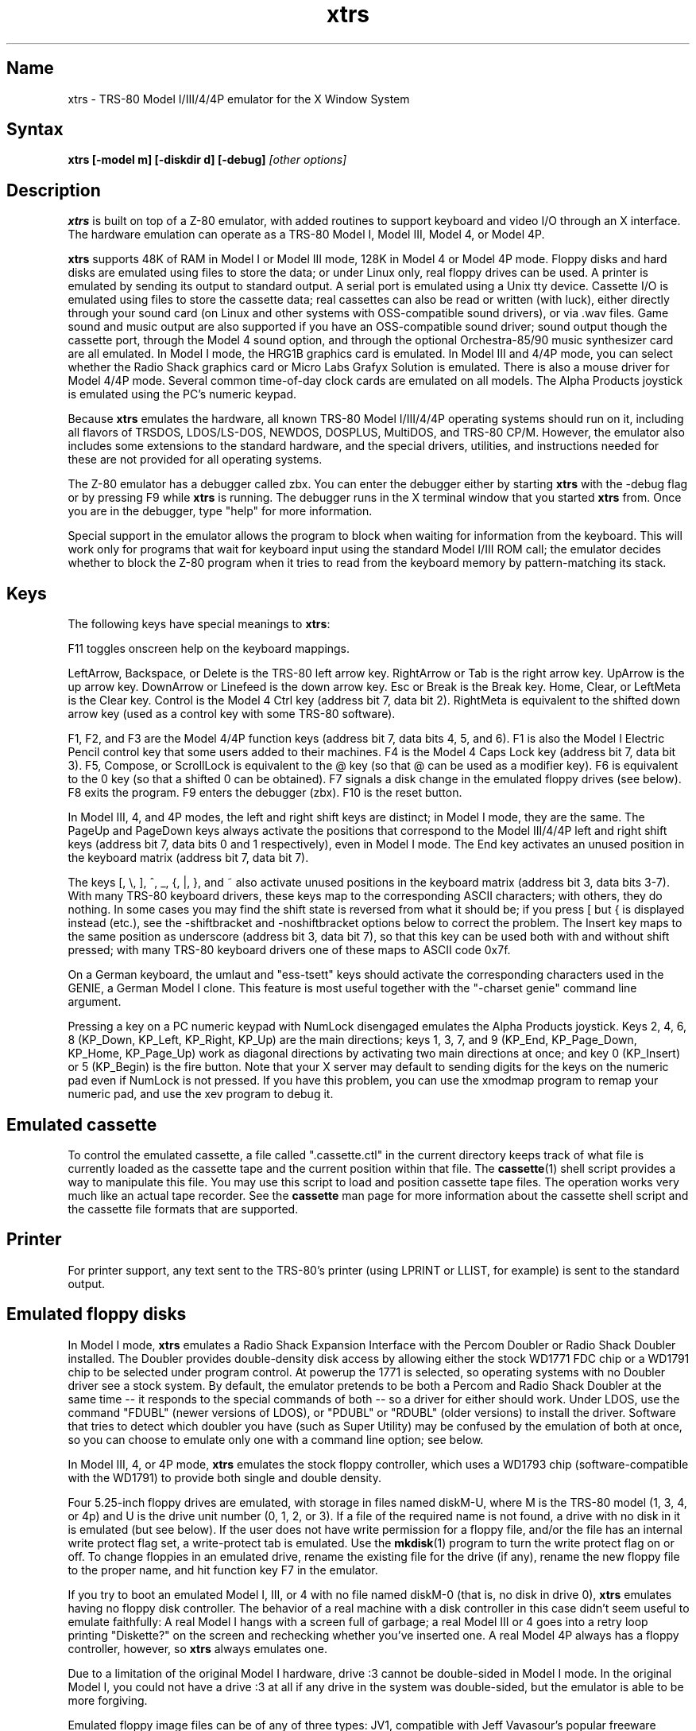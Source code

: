 .TH xtrs 1
.SH Name
xtrs \- TRS-80 Model I/III/4/4P emulator for the X Window System
.SH Syntax
.B xtrs [-model m] [-diskdir d] [-debug]
.I [other options]
.SH Description
\fBxtrs\fP is built on top of a Z-80 emulator, with added routines to support
keyboard and video I/O through an X interface.
The hardware emulation can operate as a TRS-80 Model I, Model III,
Model 4, or Model 4P.

\fBxtrs\fP supports 48K of RAM in Model I or Model III mode, 128K in
Model 4 or Model 4P mode.  Floppy disks and hard disks are emulated
using files to store the data; or under Linux only, real floppy drives
can be used.  A printer is emulated by sending its output to standard
output.  A serial port is emulated using a Unix tty device.
Cassette I/O is emulated using files to store the cassette
data; real cassettes can also be read or written (with luck), either
directly through your sound card (on Linux and other systems with
OSS-compatible sound drivers), or via .wav files.  Game sound and
music output are also supported if you have an OSS-compatible sound
driver; sound output though the cassette port, through the Model 4
sound option, and through the optional Orchestra-85/90 music synthesizer
card are all emulated.  In Model I mode, the HRG1B graphics card
is emulated.  In Model III and 4/4P mode, you can select whether
the Radio Shack graphics card or Micro Labs Grafyx Solution is emulated.
There is also a mouse driver for Model 4/4P mode.  Several common
time-of-day clock cards are emulated on all models.  The Alpha Products
joystick is emulated using the PC's numeric keypad.

Because \fBxtrs\fP emulates the hardware, all known TRS-80 Model
I/III/4/4P operating systems should run on it, including all flavors
of TRSDOS, LDOS/LS-DOS, NEWDOS, DOSPLUS, MultiDOS, and TRS-80 CP/M.
However, the emulator also includes some extensions to the standard
hardware, and the special drivers, utilities, and instructions needed
for these are not provided for all operating systems.

The Z-80 emulator has a debugger called zbx.  You can enter the
debugger either by starting \fBxtrs\fP with the -debug flag or by
pressing F9 while \fBxtrs\fP is running.  The debugger runs in the X
terminal window that you started \fBxtrs\fP from.  Once you are in the
debugger, type "help" for more information.

Special support in the emulator allows the program to block when
waiting for information from the keyboard.  This will work only for
programs that wait for keyboard input using the standard Model I/III
ROM call; the emulator decides whether to block the Z-80 program when
it tries to read from the keyboard memory by pattern-matching its
stack.
.SH Keys
The following keys have special meanings to \fBxtrs\fP:

F11 toggles onscreen help on the keyboard mappings.

LeftArrow, Backspace, or Delete is the TRS-80 left arrow key.
RightArrow or Tab is the right arrow key.  UpArrow is the up arrow
key.  DownArrow or Linefeed is the down arrow key.  Esc or Break is
the Break key.  Home, Clear, or LeftMeta is the Clear key.  Control is
the Model 4 Ctrl key (address bit 7, data bit 2).  RightMeta is
equivalent to the shifted down arrow key (used as a control key with
some TRS-80 software).

F1, F2, and F3 are the Model 4/4P function keys (address bit 7, data bits
4, 5, and 6).  F1 is also the Model I Electric Pencil control key that
some users added to their machines.  F4 is the Model 4 Caps Lock key
(address bit 7, data bit 3).  F5, Compose, or ScrollLock is equivalent
to the @ key (so that @ can be used as a modifier key).  F6 is
equivalent to the 0 key (so that a shifted 0 can be obtained).  F7
signals a disk change in the emulated floppy drives (see below).  F8
exits the program.  F9 enters the debugger (zbx).  F10 is the reset button.

In Model III, 4, and 4P modes, the left and right shift keys are
distinct; in Model I mode, they are the same.  The PageUp and PageDown
keys always activate the positions that correspond to the Model
III/4/4P left and right shift keys (address bit 7, data bits 0 and 1
respectively), even in Model I mode.  The End key activates an unused
position in the keyboard matrix (address bit 7, data bit 7).

The keys [, \\, ], ^, _, {, |, }, and ~ also activate unused positions
in the keyboard matrix (address bit 3, data bits 3-7).  With many
TRS-80 keyboard drivers, these keys map to the corresponding ASCII
characters; with others, they do nothing.  In some cases you may find
the shift state is reversed from what it should be; if you press [ but
{ is displayed instead (etc.), see the -shiftbracket and
-noshiftbracket options below to correct the problem.  The Insert key
maps to the same position as underscore (address bit 3, data bit 7), 
so that this key can be used both with and without shift pressed;
with many TRS-80 keyboard drivers one of these maps to ASCII code 0x7f.

On a German keyboard, the umlaut and "ess-tsett" keys should activate
the corresponding characters used in the GENIE, a German Model I clone.
This feature is most useful together with the "-charset genie" command
line argument.

Pressing a key on a PC numeric keypad with NumLock disengaged emulates
the Alpha Products joystick.  Keys 2, 4, 6, 8 (KP_Down, KP_Left,
KP_Right, KP_Up) are the main directions; keys 1, 3, 7, and 9 (KP_End,
KP_Page_Down, KP_Home, KP_Page_Up) work as diagonal directions by
activating two main directions at once; and key 0 (KP_Insert) or 5
(KP_Begin) is the fire button.  Note that your X server may default to
sending digits for the keys on the numeric pad even if NumLock is not
pressed.  If you have this problem, you can use the xmodmap program to remap
your numeric pad, and use the xev program to debug it.
.SH Emulated cassette
To control the emulated cassette, a file called ".cassette.ctl" in the
current directory keeps track of what file is currently loaded as
the cassette tape and the current position within that file.  The
\fBcassette\fP(1) shell script provides a way to manipulate this file.
You may use this script to load and
position cassette tape files.  The operation works very much like an
actual tape recorder.  See the \fBcassette\fP man page for more information
about the cassette shell script and the cassette file formats that are supported.
.SH Printer
For printer support, any text sent to the TRS-80's printer (using LPRINT
or LLIST, for example) is sent to the standard output.
.SH Emulated floppy disks
In Model I mode, \fBxtrs\fP emulates a Radio Shack Expansion Interface
with the Percom Doubler or Radio Shack Doubler installed.  The Doubler
provides double-density disk access by allowing either the stock
WD1771 FDC chip or a WD1791 chip to be selected under program control.
At powerup the 1771 is selected, so operating systems with no Doubler
driver see a stock system.  By default, the emulator pretends to be
both a Percom and Radio Shack Doubler at the same time -- it responds
to the special commands of both -- so a driver for either should work.
Under LDOS, use the command "FDUBL" (newer versions of LDOS), or
"PDUBL" or "RDUBL" (older versions) to install the driver. Software that
tries to detect which doubler you have (such as Super Utility) may be
confused by the emulation of both at once, so you can choose to emulate
only one with a command line option; see below.

In Model III, 4, or 4P mode, \fBxtrs\fP emulates the stock floppy
controller, which uses a WD1793 chip (software-compatible with the
WD1791) to provide both single and double density.

Four 5.25-inch floppy drives are emulated, with storage in files named
diskM-U, where M is the TRS-80 model (1, 3, 4, or 4p) and U is the
drive unit number (0, 1, 2, or 3).  If a file of the required name is
not found, a drive with no disk in it is emulated (but see below).  If
the user does not have write permission for a floppy file, and/or the
file has an internal write protect flag set, a write-protect tab is
emulated.  Use the \fBmkdisk\fP(1) program to turn the write protect
flag on or off.  To change floppies in an emulated drive, rename the
existing file for the drive (if any), rename the new floppy file to
the proper name, and hit function key F7 in the emulator.

If you try to boot an emulated Model I, III, or 4 with no file named
diskM-0 (that is, no disk in drive 0), \fBxtrs\fP emulates having no
floppy disk controller.  The behavior of a real machine with a disk
controller in this case didn't seem useful to emulate faithfully: A
real Model I hangs with a screen full of garbage; a real Model III or
4 goes into a retry loop printing "Diskette?" on the screen and
rechecking whether you've inserted one.  A real Model 4P always has a
floppy controller, however, so \fBxtrs\fP always emulates one.

Due to a limitation of the original Model I hardware, drive :3 cannot
be double-sided in Model I mode.  In the original Model I, you could
not have a drive :3 at all if any drive in the system was
double-sided, but the emulator is able to be more forgiving.

Emulated floppy image files can be of any of three types: JV1,
compatible with Jeff Vavasour's popular freeware Model I emulator for
MS-DOS; JV3, a compatible extension of a format first used in
Vavasour's commercial Model III/4 emulator; or DMK, compatible with
David Keil's Model 4 emulator.  All three types work in \fBxtrs\fP
regardless of what model it is emulating.  A heuristic is used to
decide which type of image is in a drive, as none of the types has a
magic number or signature.

JV1 supports only single density, single sided, with directory on
track 17.  Sectors must be 256 bytes long.  Use FORMAT (DIR=17) if you
want to format JV1 disks with more (or less) than 35 tracks under
LDOS.

JV3 is much more flexible, though it still does not support everything
the real controllers could do.  It is probably best to use JV3 for all
the disk images you create, since it is the most widely implemented by
other emulators, unless you have a special reason to use one of the
others.  A JV3 disk can be formatted with 128, 256, 512, or 1024-byte
sectors, 1 or 2 sides, single or double density, with either FB
(normal) or F8 (deleted) data address mark on any sector.  In single
density the nonstandard data address marks FA and F9 are also
available.  You cannot format a sector with an incorrect track number
or head number.  You can format a sector with an intentional CRC error
in the data field.  \fBxtrs\fP supports at most 5802 total sectors on
a JV3 image.

The original Vavasour JV3 format supported only 256-byte sectors, and
had a limit of 2901 total sectors.  If you use sector sizes other
than 256 bytes or format more than 2901 sectors on a disk image,
emulators other than \fBxtrs\fP may be unable to read it.  Note that
an 80 track, double-sided, double-density (18 sector) 5.25-inch floppy
will fit within the original 2901 sector limit; the extension to 5802
is primarily for emulation of 8-inch drives (discussed below).

The DMK format is the most flexible.  It supports essentially
everything that the original hardware could do, including all
"protected" disk formats.  However, a few protected disks still may
not work with xtrs due to limitations in xtrs's floppy disk controller
emulation rather than limitations of the DMK format; see the
LIMITATIONS section below.

The program \fBmkdisk\fP(1) makes a blank emulated floppy or "bulk
erases" an existing one.  By default, mkdisk makes a JV3 floppy, but
with the -1 flag it makes a JV1 floppy, or with the -k flag a DMK
floppy.  See the \fBmkdisk\fP man page for more information.

Early Model I operating systems used an FA data address mark for the
directory on single density disks, while later ones wrote F8 but would
accept either upon reading.  The change was needed because FA is a
nonstandard DAM that is fully supported only by the WD1771 floppy disk
controller used in the Model I; the controllers in the Model III and 4
cannot distinguish between FA and FB (which is used for non-directory
sectors) upon reading, and cannot write FA.  To deal nicely with this
problem, \fBxtrs\fP implements the following kludge.  On writing in
single density, an F8 data address mark is recorded as FA.  On reading
with an emulated WD1771 (available in Model I mode only), FA is
returned as FA; on reading with a WD179x, FA is returned as F8.  This
trick makes the different operating systems perfectly compatible with
each other, which is better than on a real Model I!  You can use the
-truedam flag to turn off this kludge if you need to; in that case the
original hardware is emulated exactly.

TRS-80 programs that attempt to measure the rotational
speed of their floppy disk drives using timing loops will get the
answers they expect, even when \fBxtrs\fP does not
emulate instructions at the same speed as the original
machines. This works because \fBxtrs\fP keeps a virtual clock
(technically, a T-state counter),
which measures how much time it should have taken to execute the
instruction stream on a real machine, and it ties the emulation of
floppy disk index holes to this clock, not to real time.
.SH Emulated 8-inch floppy disks
In addition to the four standard 5.25-inch drives, \fBxtrs\fP also
emulates four 8-inch floppy drives.  There is no widely-accepted
standard hardware interface for 8-inch floppies on the TRS-80, so \fBxtrs\fP
emulates a pseudo-hardware interface of its own and provides an LDOS/LS-DOS
driver for it.

Storage for the emulated 8-inch disks is in files named diskM-U, where
M is the TRS-80 model number (1, 3, 4, or 4p) and U is a unit number
(4, 5, 6, or 7).  The only difference between 5.25-inch and 8-inch
emulated drives is that the emulator allows you to format more bytes
per track in the latter.  A new JV3 floppy can be formatted as either
5.25-inch or 8-inch depending on whether you initially put it into a
5.25-inch or 8-inch emulated drive.  A new DMK floppy, however, must
be created with the -8 flag to mkdisk in order to be large enough for
use in an 8-inch emulated drive.  JV1 floppies cannot be used in
8-inch drives.  Be careful not to put an emulated floppy into a
5.25-inch emulated drive after it has been formatted in an 8-inch
emulated drive or vice versa; the results are likely to be confusing.
Consider using different file extensions for the two types; say, \.dsk
for 5.25-inch and \.8in for 8-inch.

To use the emulated 8-inch drives, you'll need a driver.  Under LDOS
or LS-DOS, use the program XTRS8/DCT supplied on the emulated floppy
\fIutility.dsk\fP.  This driver is a very simple wrapper around the
native LDOS/LS-DOS floppy driver.  Here are detailed instructions.

First, make sure an appropriate version of LDOS is in emulated floppy
drive 0, and the supplied file \fIutility.dsk\fP is in another
emulated floppy drive.  Boot LDOS.  If you are using Model I LDOS, be
sure FDUBL is running.

Second, type the following commands.  Here \fId\fP is the LDOS drive
number you want to use for the 8-inch drive and \fIu\fP is the
unit number you chose when naming the file.  Most likely you will
choose \fId\fP and \fIu\fP to be equal to reduce confusion.

.nf
    SYSTEM (DRIVE=\fId\fP,DRIVER="XTRS8",ENABLE)
    Enter unit number ([4]-7): \fIu\fP
.fi

You can repeat these steps with different values of \fId\fP and
\fIu\fP to have more than one 8-inch drive.  You might want to repeat
four times using 4, 5, 6, and 7, or you might want to save some drive
numbers for hard drives (see below).

Finally, it's a good idea to give the SYSTEM (SYSGEN) command (Model
I/III) or SYSGEN command (Model 4/4P).  This command saves the SYSTEM
settings, so the 8-inch drives will be available again the next time
you reboot or restart the emulator.  If you need to access an 8-inch
drive after booting from a disk that hasn't been SYSGENed, simply use
the same SYSTEM command again.

In case you want to write your own driver for another TRS-80 operating
system, here are details on the emulated pseudo-hardware.  The 8-inch
drives are accessed through the normal floppy disk controller, exactly
like 5.25-inch drives.  The four 5.25-inch drives have hardware select codes
1, 2, 4, and 8, corresponding respectively to files diskM-0, -1, -2, and
-3.  The four 8-inch drives have hardware select codes 3, 5, 6, and 7,
corresponding respectively to files diskM-4, -5, -6, and -7.
(See also the \-sizemap option below, however.)
.SH Real floppy disks
Under Linux only, any diskM-U file can be a symbolic link to a real
floppy disk drive, typically /dev/fd0 or /dev/fd1.  Most PCs should be
able to read and write TRS-80 compatible floppies in this way.  Many
PC floppy controllers cannot handle single density, however, and some
may have problems even with double density disks written on a real
TRS-80, especially disks formatted by older TRS-80 operating systems.
Use the -doublestep flag if you need to read 35-track or 40-track
media in an 80-track drive.  If you need to write 35-track or 40-track
media in an 80-track drive, bulk-erase the media first and format it
in the 80-track drive.  Don't write to a disk in an 80-track drive if it
has ever been written to in a 40-track drive.  The narrower head used
in an 80-track drive cannot erase the full track width written by the
head in a 40-track drive.

If you link one of the 5.25-inch floppy files (diskM-0 through
diskM-3) to a real floppy drive, TRS-80 programs will see it as a
5.25-inch drive, but the actual drive can be either 3.5-inch or
5.25-inch.  The drive will be operated in double density (or single
density), not high density, so be sure to use the appropriate media.

If you link one of the 8-inch floppy files (diskM-4 through diskM-7)
to a real floppy drive, TRS-80 programs will see it as an 8-inch
drive.  Again, you need to use the XTRS8/DCT driver described above to
enable LDOS/LS-DOS to access an 8-inch drive.  The real drive can be
either 3.5-inch, 5.25-inch, or 8-inch.  A 3.5-inch or 5.25-inch drive
will be operated in high-density mode, using MFM recording if the
TRS-80 is trying to do double density, FM recording if the TRS-80 is
trying to do single density.  In this mode, these drives can hold as
much data as a standard 8-inch drive.  In fact, a 5.25-inch HD drive
holds exactly the same number of bits per track as an 8-inch drive; a
3.5-inch HD drive can hold 20% more, but we waste that space when
using one to emulate an 8-inch drive.  In both cases we also waste the
top three tracks, since an 8-inch drive has only 77 tracks, not 80.

The nonstandard FA and F9 data address marks available in single
density on a real Model I with the WD1771 controller also need special
handling.  A PC-style floppy disk controller can neither read nor
write sectors with such DAMs at all.  This raises three issues: (1) It
will be impossible for you to read some Model I disks on your PC even
if your PC otherwise supports single density.  In particular, Model I
TRSDOS 2.3 directory tracks will be unreadable.  (2) On writing in
single density, \fBxtrs\fP silently records a F9 or FA DAM as F8.  (3)
On reading in single density with an emulated WD1771 (Model I mode
only), F8 is returned as FA.  If you need more accurate behavior, the
-truedam flag will turn on error messages on attempts to write F9 or
FA DAMs and will turn off translation of F8 to FA on reading.

Hint: Be sure to set the drive type correctly in your PC's BIOS.
Linux and xtrs rely on this information to know how fast your drives
are spinning and hence what data rate to use when reading and writing.
All 3.5-inch drives spin at 300 RPM.  Newer 5.25-inch high-density
capable drives ("1.2MB" drives) normally always spin at 360 RPM.  (Some
can be jumpered to slow down to 300 RPM when in double-density mode,
but you should not do that when plugging one into a PC.)  Older
5.25-inch drives that cannot do high density ("180KB", "360KB" or
"720KB" 5.25-inch drives) always spin at 300 RPM.  All 8-inch drives
spin at 360 RPM.  If you plug an 8-inch drive into a PC (this requires
a 50-pin to 34-pin adaptor cable), tell your BIOS that it is a
5.25-inch 1.2MB drive.
.SH Emulated hard disks
\fBxtrs\fP can emulate a hard disk in a file in one of two ways: it
can use a special, xtrs-specific LDOS driver called XTRSHARD/DCT,
or it can emulate the Radio Shack hard drive controller (based on
the Western Digital WD1010) and use the native drivers for the
original hardware.

.B Using XTRSHARD/DCT

The XTRSHARD/DCT driver has been tested and
works under both LDOS 5.3.1 for Model I or III and TRSDOS/LS-DOS 6.3.1
for Model 4/4P.  It may or may not work under earlier LDOS versions.  It
definitely will not work under other TRS-80 operating systems or with
emulators other than \fBxtrs\fP.  The hard disk format was designed by
Matthew Reed for his Model I/III and Model 4 emulators; \fBxtrs\fP
duplicates the format so that users can exchange hard drive images
across the emulators.

To use XTRSHARD/DCT, first run the \fBmkdisk\fP program
under Unix to create a blank hard drive (.hdv) file.  Typical usage
would be: \fImkdisk -h mydisk.hdv\fP.  See the \fBmkdisk\fP(1) man
page for other options.

Second, link the file to an appropriate name.  XTRSHARD/DCT supports up
to eight hard drives, with names of the form hardM-U, where M is the
TRS-80 model (1, 3, or 4; in this case Model 4P also uses M=4) and U
is a unit number from 0 to 7.  It looks for these files in the same
directory as the floppy disk files diskM-U.

Third, make sure an appropriate version of LDOS is in emulated floppy
drive 0, and the supplied file \fIutility.dsk\fP is in another
emulated floppy drive.  Boot LDOS.  If you are using Model I LDOS
5.3.1, patch a bug in the FORMAT command by typing 
\fIPATCH FORMAT/CMD.UTILITY M1FORMAT/FIX\fP.
You need to apply this patch only
once.  It must not be applied to Model III or Model 4/4P LDOS.

Fourth, type the following commands.  Here \fId\fP is the LDOS drive number
you want to use for the hard drive (a typical choice would be 4) and \fIu\fP
is the unit number you chose when naming the file (most likely 0).

.nf
    SYSTEM (DRIVE=\fId\fP,DRIVER="XTRSHARD",ENABLE)
    Enter unit number ([0]-7): \fIu\fP
    FORMAT \fId\fP (DIR=1)
.fi

Answer the questions asked by FORMAT as you prefer.  The
\fIDIR=1\fP parameter to FORMAT is optional; it causes the hard
drive's directory to be on track 1, making the initial size of
the image smaller.  You can repeat these steps with different values of
\fId\fP and \fIu\fP to have more than one hard drive.

Finally, it's a good idea to give the SYSTEM (SYSGEN) command (Model
I/III) or SYSGEN command (Model 4/4P).  This command saves the SYSTEM
settings, so the drive will be available again the next time you
reboot or restart the emulator.  If you need to access the hard disk
file after booting from a floppy that hasn't been SYSGENed, simply use
the same SYSTEM command(s) again, but don't FORMAT.  You can freely
use a different drive number or (if you renamed the hard disk file) a
different unit number.

The F7 key currently doesn't allow XTRSHARD/DCT disk changes to be
recognized, but you can change to a different hard disk file for the
same unit by renaming files as needed and rebooting LDOS.

Technical note: XTRSHARD/DCT is a small Z-80 program that implements
all the required functions of an LDOS disk driver.  Instead of talking
to a real (or emulated) hard disk controller, however, it uses special
support in \fBxtrs\fP that allows Z-80 programs to open, close, read,
and write Unix files directly.  This support is described further in
the "Data import and export" section below.

.B Using native hard disk drivers

Beginning in version 4.1, \fBxtrs\fP also emulates the Radio Shack
hard disk controller (based on the Western Digital WD1010) and will
work with the native drivers for this hardware.  This emulation uses
the same hard drive (.hdv) file format that XTRSHARD/DCT does.  With
LDOS/LS-DOS, the RSHARDx/DCT and TRSHD/DCT drivers are known to work.
With Montezuma CP/M 2.2, the optional Montezuma hard disk drivers are
known to work.  The hard disk drivers for NEWDOS/80 and for Radio
Shack CP/M 3.0 should work, but they have not yet been tested at this
writing.  Any bugs should be reported.

To get started, run the \fBmkdisk\fP program under Unix to create a
blank hard drive (.hdv) file.  Typical usage would be: 
\fImkdisk -h mydisk.hdv\fP.
See the \fBmkdisk\fP(1) man page for other options.

Second, link the file to an appropriate name.  The WD1010 emulation
supports up to four hard drives, with names of the form hardM-U, where
M is the TRS-80 model (1, 3, 4, or 4p) and U is a unit number from 0
to 3.  It looks for these files in the same directory as the floppy
disk files diskM-U.  If no such files are present, \fBxtrs\fP disables
the WD1010 emulation.

Note that if hard drive unit 0 is present on a Model 4P (file
hard4p-0), the Radio Shack boot ROM will always try to boot from it,
even if the operating system does not support booting from a hard
drive.  If you have this problem, either hold down F2 while booting to
force the ROM to boot from floppy, or simply avoid using unit number
0.  Stock TRSDOS/LS-DOS 6 systems do not support booting from a hard
drive; M.A.D. Software's HBUILD6 add-on to LS-DOS for hard drive
booting should work, but is untested.  Montezuma CP/M 2.2 does boot
from the emulated hard drive.

Finally, obtain the correct driver for the operating system you will be
using, read its documentation, configure the driver, and format the drive.
Detailed instructions are beyond the scope of this manual page.
.SH Data import and export
Several Z-80 programs for data import and export from various TRS-80
operating systems are included with \fBxtrs\fP on two emulated floppy
images.  These programs use special support in the emulator to read
and write external Unix files, discussed further at the end of this section.

The emulated floppy \fIutility.dsk\fP contains some programs for
transferring data between the emulator and ordinary Unix files.
IMPORT/CMD, EXPORT/CMD, and SETTIME/CMD run on
the emulator under Model I/III TRSDOS, Model I/III LDOS, Model I/III
Newdos/80, and Model 4/4P TRSDOS/LS-DOS 6; they may also work under
other TRS-80 operating systems.  Model III TRSDOS users will have to
use TRSDOS's CONVERT command to read utility.dsk.

IMPORT/CMD imports a Unix file and writes it to an emulated disk.
Usage: \fIIMPORT [-lne] unixfile [trsfile]\fP.  The -n flag converts
Unix newlines (\\n) to TRS-80 newlines (\\r).  The -l flag converts
the Unix filename to lower case, to compensate for TRS-80 operating
systems such as Newdos/80 that convert all command line arguments to
upper case.  When using the -l flag, you can put a [ or up-arrow in
front of a character to keep it in upper case.  Give the -e flag if
your TRS-80 operating system uses the Newdos/80 convention for
representing the ending record number in an open file control block.
This should be detected automatically for Newdos/80 itself and for
TRSDOS 1.3, but you'll need to give the flag for DOSPLUS and possibly
other non-LDOS operating systems.  If you need the flag but don't give
it (or vice versa), imported files will come out the wrong length.  If
the destination file is omitted, IMPORT uses the last component of the
Unix pathname, but with any "." changed to "/" to match TRS-80 DOS
file extension syntax.

EXPORT/CMD reads a file from an emulated disk and exports it to a Unix
file. Usage: \fIEXPORT [-lne] trsfile [unixfile]\fP.  The -n flag
converts TRS-80 newlines (\\r) to Unix newlines (\\n).  The -l flag
converts the Unix filename to lower case.  When using the -l flag, you
can put a [ or up-arrow in front of a character to keep it in upper
case.  Give the -e flag if your TRS-80 operating system uses the
Newdos/80 convention for representing the ending record number in an
open file control block.  This should be detected automatically for
Newdos/80 itself and for TRSDOS 1.3, but you'll need to give the flag
for DOSPLUS and possibly other non-LDOS operating systems.  If you
need the flag but don't give it (or vice versa), exported files will
come out the wrong length.  If the destination file is omitted, EXPORT
uses the TRS-80 filename, but with any "/" changed to "." to match
Unix file extension syntax.

SETTIME/CMD reads the date and time from Unix and sets the TRS-80
DOS's date and time accordingly.

The next several programs were written in Misosys C and exist in two
versions on utility.dsk.  The one whose name ends in "6" runs
on Model 4 TRSDOS/LS-DOS 6.x; the other runs on LDOS 5.x and most
other Model I/III operating systems.

CD/CMD (or CD6/CMD) changes xtrs's Unix working directory.
Usage: \fICD [-l] unixdir\fP.  The -l flag converts the Unix directory
name to lower case.  When using the -l flag, you can put a [ or
up-arrow in front of a character to keep it in upper case.  Running
CD/CMD will change the interpretation of any relative pathnames given
to IMPORT or EXPORT.  It will also change the interpretation of disk
names at the next disk change, unless you specified an absolute
pathname for xtrs's -diskdir parameter.

PWD/CMD (or PWD6/CMD) prints xtrs's Unix working directory.

UNIX/CMD (or UNIX6/CMD) runs a Unix shell command.
Usage: \fIUNIX [-l] unix command line\fP.
The -l flag converts the Unix command line
to lower case.  When using the -l flag, you can put a [ or
up-arrow in front of a character to keep it in upper case.
Standard I/O for
the command uses the xtrs program's standard I/O descriptors; it does
not go to the TRS-80 screen or come from the TRS-80 keyboard.

MOUNT/CMD (or MOUNT6/CMD) is a convenience program that switches
emulated floppy disks in the drives.  Usage: \fIMOUNT [-l] filename U\fP.
The -l flag converts the Unix filename
to lower case.  When using the -l flag, you can put a [ or
up-arrow in front of a character to keep it in upper case.
The filename is any Unix filename; U is a single digit, 0 through 7.
The command deletes the file diskM-U (where M is the TRS-80 model)
from the disk directory (see -diskdir option), replaces it with a
symbolic link to the given filename, and signals a disk change (as if
F7 had been pressed).

UMOUNT/CMD (or UMOUNT6/CMD) is a convenience program that removes an
emulated floppy disk from a drive.  Usage: \fIUMOUNT U\fP.  U is a
single digit, 0 through 7.  The command deletes the file diskM-U
(where M is the TRS-80 model) from the disk directory (see -diskdir
option) and signals a disk change (as if F7 had been pressed).

The emulated floppy \fIcpmutil.dsk\fP contains import and export
programs for Montezuma CP/M, written by Roland Gerlach.  It was
formatted as a "Montezuma Micro Standard DATA disk (40T, SS, DD,
200K)," with 512-byte sectors.  Be careful to configure your CP/M to
the proper disk format and drive parameters (40 track, not 80), or you
will have confusing problems reading this disk.  Documentation is
included in the file cpmutil.html and source code in the file
cpmutil.tgz (a gzipped tar archive).  
See http://members.optusnet.com.au/~rgerlach/trs-80/cpmutil.html
where you will sometimes find a newer version of the utilities
than is included with xtrs.

The emulator implements a set of pseudo-instructions (emulator traps)
that give TRS-80 programs access to Unix files.  The programs listed
above use them.  If you would like to write your own such programs,
the traps are documented in the file trs_imp_exp.h.  Assembler
source code for the existing programs is supplied in xtrshard.z80,
import.z80, export.z80, and settime.z80.  You can also write programs that
use the traps in Misosys C, using the files xtrsemt.h and xtrsemt.ccc
as an interface; a simple example is in settime.ccc. 
.SH Interrupts
The emulator supports only interrupt mode 1.  It will complain if your
program enables interrupts after powerup without executing an IM 1
instruction first.  All Model I/III/4/4P software does this, as the
built-in peripherals in these machines support only IM 1.

The Model I has a 40 Hz heartbeat clock interrupt, while the Model
III uses 30 Hz, and the Model 4/4P can run at either 30 Hz or 60 Hz.
The emulator approximates this rather well even on a system where
clock ticks come at some frequency that isn't divisible by the
emulated frequency (e.g., 100 Hz on some Linux versions), as long as the true
frequency is not slower than the emulated frequency.  The emulator has
a notion of the absolute time at which each tick is supposed to occur,
and it asks the host system to wake it up at each of those times.  The
net result is that some ticks may be late, but there are always the
proper number of ticks per second.  For example, running in Model I
mode on a system with 100 Hz ticks, you'd see this pattern: (tick,
30ms, tick, 20ms,...) instead of seeing ticks every 25ms.
.SH Processor speed selection
A standard Model 4 has a software-controlled switch to select
operation at either 4.05504 MHz (with heartbeat clock at 60 Hz)
or 2.02752 MHz (with heartbeat clock at 30 Hz).  xtrs emulates this
feature.

Model I's were often modified to operate at higher speeds than the
standard 1.77408 MHz.  With one common modification, writing a 1
to port 0xFE would double the speed to 3.54816 MHz, while writing a 0
would set the speed back to normal.  The heartbeat clock runs at 40 Hz
in either case.  xtrs emulates this feature as well.
.SH Sound
Sound support uses
the Open Sound System /dev/dsp device, standard on Linux and available
on many other Unix versions as well.  This support is compiled in
automatically on Linux; if you have OSS on another version of Unix,
you'll need to define the symbol HAVE_OSS in your Makefile or in
trs_cassette.c.  Any time TRS-80 software tries to write non-zero
values to the cassette port (or the Model 4/4P optional sound port)
with the cassette motor off, it is assumed to be trying to make sounds
and xtrs opens /dev/dsp.  It automatically closes the device again
after a few seconds of silence.

If you are playing a game with sound, you'll want to use the
-autodelay flag to slow down instruction emulation to approximately
the speed of a real TRS-80.  If you don't do this, sound will still
play correctly, but the gameplay may be way too fast and get ahead of
the sound.

On the other hand, if your machine is a bit too slow,
you'll hear gaps and pops in the sound when the TRS-80 program lags
behind the demand of the sound card for more samples.  The -autodelay
feature includes a small speed boost whenever a sound starts to play
to try to prevent this, but if the boost is too much or too little,
you might either find that the game runs too fast when a lot of sound
is playing, or that the sound has gaps in it anyway.  If your sound
has gaps, you can try reducing the sample rate with the -samplerate flag.

The Orchestra-85 music synthesis software will run under xtrs's Model
I emulation, and the Orchestra-90 software will run with Model III
operating systems under xtrs's Model III, 4, or 4P emulation.  For
best results, use Orchestra-90 and the Model 4 emulation, as this lets
the software run at the highest emulated clock rate (4 MHz) and thus
generate the best sound.  If you want to run Orchestra-85 instead, you
can tell it that you have a 3.5 MHz clock speedup with enable sequence
3E01D3FE and disable sequence 3E00D3FE; this will let the software run
twice as fast as on an unmodified Model I and generate better sound.
There is no need to use xtrs's -autodelay flag when running
Orchestra-85/90, but you might want to specify a small fixed delay to
keep from getting excessive key repeat.
.SH Mouse
A few Model 4 programs could use a mouse, such as the shareware hi-res
drawing program MDRAW-II. The program XTRSMOUS/CMD on the utility disk
(utility.dsk) is a mouse driver for Model 4/4P mode that should work
with most such programs.  \fBxtrs\fP does not emulate the actual mouse
hardware (a serial mouse plugged into the Model 4 RS-232 port), so the
original mouse drivers will not work under \fBxtrs\fP.  Instead,
XTRSMOUS accesses the X mouse pointer using an emulator trap.
XTRSMOUS implements the same TRSDOS/LS-DOS 6 SVC interface as the
David Goben and Matthew Reed mouse drivers. (It does not implement the
interface of the older Scott McBurney mouse driver, which may be
required by some programs.)

By default XTRSMOUS installs itself in high memory. This is done
because MDRAW-II tests for the presence of a mouse by
looking to see whether the mouse SVC is vectored to high memory. If the
driver is installed in low memory, MDRAW thinks it is not there at
all. If you use mouse-aware programs that don't have this bug, or if
you edit the first line of MDRAW to remove the test, you can install
XTRSMOUS in low memory using the syntax "XTRSMOUS (LOW)".
.SH Time of day clock
Several battery-backed time of day clocks were sold for the various
TRS-80 models,
including the TimeDate80, TChron1, TRSWatch, and T-Timer.  They are
essentially all the same hardware, but reside at a few different port
ranges.  \fBxtrs\fP currently emulates them at port ranges 0x70-0x7C and
0xB0-0xBC.  The T-Timer port range at 0xC0-0xCC conflicts with the Radio Shack
hard drive controller and is not emulated.

These clocks return only a 2-digit year, and it is unknown what their
driver software will do in the year 2000 and beyond.  If you have
software that works with one of them, please send email to report
what happens when it is used with \fBxtrs\fP.

Also see SETTIME/CMD in the "Data import and export" section above for
another way to get the correct time into a Z-80 operating system
running under \fBxtrs\fP.

Finally, you might notice that LDOS/LS-DOS always magically knows the
correct date when you boot it (but not the time).  When you first
power up the emulated TRS-80, \fBxtrs\fP dumps the date into the
places in memory where LDOS and LS-DOS normally save it across
reboots, so it looks to the operating system as if you rebooted after
setting the date.
.SH Joystick
Pressing a key on a PC numeric keypad with NumLock disengaged emulates
the Alpha Products joystick.  See the Keys section above for details.
The emulated joystick is mapped only at port 0, to avoid conflicts
with other devices.  The joystick emulation could be made to work with
real joysticks using the X input extension, but this is not
implemented yet.
.SH Running games
Some games run rather well under \fBxtrs\fP now,
provided that your
machine is fast enough to run the emulation in real time and that you
choose the right command line options.
"Galaxy Invaders Plus" by Big 5 Software is particularly good.
You will usually want to turn on autodelay,
and if your machine is slow you may need to reduce the sound sample rate.
Running your X server in 8-bit/pixel mode
also seems to help in some cases. Example command lines:

.nf
    startx -- -bpp 8
    xtrs -autodelay
.fi

If you have a slow machine and the sound breaks up, it is possible
that your machine is not fast enough to generate samples at the default
rate of 44,100 Hz.  If you think this may be happening,
try "-samplerate 11025" or even "-samplerate 8000".
.SH Options
Defaults for all options can be specified using the standard X resource
mechanism, and the class name for \fBxtrs\fP is "Xtrs".
.TP
.B \-display \fIdisplay\fP
Set your X display to \fIdisplay\fP. The default is to
use the DISPLAY environment variable.
.TP
.B \-iconic
Start with the \fBxtrs\fP window iconified.
.TP
.B \-background \fIcolor\fP
.PD 0
.TP
.B \-bg \fIcolor\fP
.PD
Specifies the background color of the \fBxtrs\fP window.
.TP
.B \-foreground \fIcolor\fP
.PD 0
.TP
.B \-fg \fIcolor\fP
.PD
Specifies the foreground color of the \fBxtrs\fP window.
.TP
.B \-title \fItitletext\fP
Use \fItitletext\fP in the window title bar instead of the
program name.
.TP
.B \-borderwidth \fIwidth\fP
Put a border of \fIwidth\fP pixels
around the TRS-80 display.  The default is 2.
.TP
.B \-scale \fIxfac[,yfac]\fP
Multiply the horizontal and vertical window size by \fIxfac\fP and
\fIyfac\fP, respectively.  Possible values are integers in the range
[1,4] for \fIxfac\fP and [1,8] for \fIyfac\fP.  Defaults are
\fIxfac\fP=1 and \fIyfac\fP=2*\fIxfac\fP.
.TP
.B \-resize
In Model III or 4/4P mode, resize the X window whenever the emulated
display mode changes between 64x16 text (or 512x192 graphics) and 80x24
text (or 640x240 graphics).
This is the default in Model III mode, since 80x24 text is not available
and the 640x240 graphics add-on card is seldom used.
.TP
.B \-noresize
In Model III or 4/4P mode, always keep the X window large enough for
80x24 text or 640x240 graphics, putting a blank margin around the
outside when the emulated display mode is 64x16 text or 512x192
graphics.  This is the default in Model 4/4P mode, since otherwise there
is an annoying size switch during every reboot.
.TP
.B \-charset \fIname\fP
Select among several sets of built-in character bitmaps.

In Model I mode, five sets are available. The default, \fIwider\fP, is
a modified Model III set with characters 8 pixels wide; it looks
better on a modern computer screen with square pixels than the real
Model I fonts, which were 6 pixels wide. \fIlcmod\fP is the character
set in the replacement character generator that was supplied with the
Radio Shack lower case modification.  (It was reconstructed partly
from memory and may have some minor bit errors.)  \fIstock\fP is the
character set in the stock character generator supplied with most
upper case only machines. Since \fIxtrs\fP currently always emulates
the extra bit of display memory needed to support lower case, this
character set gives you the authentic, unpleasant effect that real
Model I users saw when they tried to do homebrew lower case
modifications without replacing the character generator: lower case
letters appear at an inconsistent height, and if you are using the
Level II BASIC ROM display driver, upper case letters are replaced by
meaningless symbols.  \fIearly\fP is the same as stock, but with the
standard ASCII characters [, \\, ], and ^ in the positions where most
Model I's had directional arrows.  This was the default programming in
the Motorola character generator ROM that Radio Shack used, and a few
early machines were actually shipped with this ROM.  Finally,
\fIgerman\fP or \fIgenie\fP gives an approximate emulation of the
GENIE, a German Model I clone.  Characters are 8 pixels wide, and
double width is supported even though later GENIE models did not
include it.

In Model III, 4, and 4P modes, three sets are available:
\fIkatakana\fP (the default for Model III) is the original Model III set with
Japanese Katakana characters in the alternate character
positions. This set was also used in early Model 4's.
\fIinternational\fP (the default for Model 4 and 4P) is a
later Model 4 set with accented Roman letters in the alternate positions.
\fIbold\fP is a bold set from a character generator ROM found in one
Model III, origin uncertain.
.TP
.B \-usefont
Use X fonts instead of the built-in character bitmaps.
.TP
.B \-nofont
Use the built-in character bitmaps, not a X font.  This is the default.
.TP
.B \-font \fIfontname\fP
If -usefont is also given,
use the specified X font for normal width characters.
The default uses a common X fixed-width font:
"-misc-fixed-medium-r-normal--20-200-75-75-*-100-iso8859-1".
.TP
.B \-widefont \fIfontname\fP
If -usefont is also given,
use the specified X font for double width characters.
The default uses a common X fixed-width font, scaled to double width:
"-misc-fixed-medium-r-normal--20-200-75-75-*-200-iso8859-1".
.TP
.B \-nomicrolabs
In Model I mode, emulate the HRG1B 384x192 hi-res graphics card.
In Model III mode or Model 4/4P mode, emulate the Radio Shack hi-res card.
This is now the default.
.TP
.B \-microlabs
In Model III or 4/4P mode, emulate the Micro Labs Grafyx Solution hi-res
graphics card.  Note that the Model III and Model 4/4P cards from Micro
Labs are very different from one another.
.TP
.B \-debug
Enter zbx, the z80 debugger.
.TP
.B \-romfile \fIfilename\fP
.PD 0
.TP
.B \-romfile3 \fIfilename3\fP
.TP
.B \-romfile4p \fIfilename4p\fP
.PD
Use the romfile specified by \fIfilename\fP in Model I mode, the
romfile specified by \fIfilename3\fP in Model III and Model 4 mode,
or the romfile specified by \fIfilename4p\fP in Model 4P mode.
A romfile can be either a raw binary dump, Intel hex format, or
TRS-80 cmd format (for example, a MODELA/III file).
If you do not set this option or the corresponding X resource, a default
established at compile time is used (if any); see Makefile.local for
instructions on compiling in default romfiles or default romfile names.
.TP
.B \-model \fIm\fP
Specifies which TRS-80 model to emulate.  Values accepted are 1 or I (Model
I), 3 or III (Model III), 4 or IV (Model 4), and 4P or IVP (Model 4P).
Model I is the default.
.TP
.B \-delay \fId\fP
A crude speed control.  After each Z-80 instruction, xtrs busy-waits
for \fId\fP iterations around an empty loop.  A really smart C optimizer
might delete this loop entirely, so it's possible that this option
won't work if you compile xtrs with too high an optimization level.
The default delay is 0.
.TP
.B \-autodelay
Dynamically adjusts the value of -delay to run instructions at roughly
the same rate as a real machine.  The tracking is only approximate,
but it can be useful for running games.
.TP
.B \-noautodelay
Turn off -autodelay. This is the default.
.TP
.B \-keystretch \fIcycles\fP
Fine-tune the keyboard behavior.  To prevent keystrokes from being
lost, xtrs "stretches" the intervals between key transitions, so that
the Z-80 program has time to see each transition before the next one
occurs.  Whenever the Z-80 program reads the keyboard matrix and
sees an emulated key go up or down, xtrs waits \fIcycles\fP
Z-80 clock cycles (T-states) before it allows the program to see
another key transition.  Key transitions that are received during
the waiting period or when the Z-80 program is not reading the keyboard
are held in a queue.  The default stretch value is 4000 cycles; it
should seldom if ever be necessary to change it.
.TP
.B \-shiftbracket
Emulate [, \\, ], ^, and _ as shifted keys, and {, |, }, and ~ as
unshifted.  This is the default in Model 4 and 4P modes, and it
works well with the keyboard driver in Model 4 TRSDOS/LS-DOS 6.
.TP
.B \-noshiftbracket
Emulate [, \\, ], ^, and _ as unshifted keys, and {, |, }, and ~ as
shifted.  This is the default in Model I and III modes, and it
works well with many TRS-80 keyboard drivers.  With some
keyboard drivers these keys do not work at all, however.
.TP
.B \-diskdir \fIdir\fP
Specify the directory containing floppy and hard disk images.
If the value starts with "~/" (or is just "~"), it is relative to your
home directory.  The default value is ".".
.TP
.B \-doubler \fItype\fP
Specify what type of double density adaptor to emulate (Model I mode only).
The \fItype\fP may be \fIpercom\fP, \fIradioshack\fP (or \fItandy\fP),
\fIboth\fP, or \fInone\fP. The type may be abbreviated to one character.
The default is \fIboth\fP, which causes the double density adaptor emulation
to respond to the special commands of both the Percom and Radio Shack cards.
.TP
.B \-doublestep
Make all real floppy drives double-step, allowing access to 35-track or
40-track media in an 80-track drive.  Linux only.  See the Floppy Disks
section for limitations.
.TP
.B \-nodoublestep
Turn off double-step mode for all real floppy drives.  Linux only.
This is the default.
.TP
.B \-stepmap s0,s1,s2,s3,s4,s5,s6,s7
Selectively set double-step mode for individual real floppy drives.
If \fIsU\fP is 2 and \fIdiskM-U\fP is a real drive, the drive will
be double-stepped; if \fIsU\fP is 1, it will be single-stepped.
You can omit values from the end of the list; those drives will get the
default value set by -doublestep or -nodoublestep.
.TP
.B \-sizemap z0,z1,z2,z3,z4,z5,z6,z7
Selectively set whether drives are emulated as 5-inch or 8-inch; see
the section "Emulated 8-inch floppy disks" above.  If \fIzU\fP is 5,
the drive will appear to Z-80 software as 5-inch; if 8, as 8-inch.
The default setting (as reflected in the documentation above) is
5,5,5,5,8,8,8,8.  You can omit values from the end of the list; those
drives will get the default values.  Setting one or more of the first
four drives to 8-inch may be useful for CP/M software that supports
8-inch drives.  You can also use XTRS8/DCT with 8-inch drives in the
first four positions; even though the prompt suggests the unit number
must be 4-7, numbers 0-3 are accepted. XTRS8 does not check whether
the unit you've selected is really being emulated as an 8-inch drive,
however; you'll simply get errors during FORMAT if you get this wrong.
.TP
.B \-truedam
Turn off the single density data address mark remapping kludges
described in the "Emulated floppy disks" and "Real floppy disks"
sections above.  With this
option given, the distinction between F8 and FA data address marks
is strictly observed on both writing and reading.  This option is
probably not useful unless you need to deal with Model I disks that use
the distinction as part of a copy-protection scheme.  See also
"Common File Formats for Emulated TRS-80 Floppy Disks", available
at http://www.tim-mann.org/trs80/dskspec.html.
.TP
.B \-notruedam
The opposite of -truedam.  This setting is the default.
.TP
.B \-samplerate \fIrate\fP
Set the sample rate for new cassette wav files, direct
cassette I/O to the sound card, and game sound output to the sound
card.  Existing wav files will be read or modified using their
original sample rate regardless of this flag.  The default is 44,100
Hz.  See also the cassette(1) man page.
.TP
.B \-serial \fIttyname\fP
Set the tty device to be used for I/O to the TRS-80's serial port.
The default is /dev/ttyS0 on Linux, /dev/tty00 on other versions
of Unix.  Setting the name to be empty (\-serial "") emulates having
no serial port.
.TP
.B \-switches \fIvalue\fP
Set the sense switches on the Model I serial port card.  This option
is meaningful only in Model I mode, and only when the -serial option
is not set to "".  The default value is 0x6f, which Radio Shack software
conventionally interprets as 9600 bps, 8 bits/word, no parity, 1 stop
bit.
.TP
.B \-emtsafe
Disable emulator traps (see "Data import and export") that could write
to host files other than disk images in the original diskdir.
.TP
.B \-noemtsafe
The opposite of -emtsafe.  This setting is the default.
.SH Additional resources
There are many other TRS-80 resources available on the Web, including
shareware and freeware emulators that run under MSDOS and other
operating systems, software for converting TRS-80 physical media to
the emulator's disk file format, ROM images, and TRS-80 software that
has already been converted.  For pointers, see
http://www.tim-mann.org/trs80.html.
.SH Bugs and limitations
The emulated serial port's modem status and control signals are not
tied to the signals on the real serial port, because the real signals
are not available to software through the Unix tty device interface.
The ability to check for parity, framing, and overrun errors and
receive an interrupt when one occurs is not emulated.  Unix does not
support 2000, 3600, or 7200 baud, so these TRS-80 data rates are
remapped to 38400, 57600, and 115200 baud respectively.

A better signal processing algorithm might help read real cassettes
more reliably, especially at 1500bps.

Some features of the floppy disk controller are not currently
emulated: Force Interrupt with condition bits 0x01, 0x02, or 0x04 is not
implemented. Read Track is implemented only for DMK emulated
floppies. The multiple-sector flags in Read and Write are not
implemented.  The timing of returned sectors is emulated only for the
Read Address command, and not very accurately for JV1 or JV3.
If a disk has more than one sector with the same number on a track,
\fBxtrs\fP will always see the first (counting from the index hole)
when reading or writing; a real machine would see the next one to come
under the head depending on the current rotational position of the disk.
Partially reformatting a track (which TRS-80 programs like HyperZap
and Model I Super Utility do to achieve mixed density) is supported
for DMK but not JV3; however, switching densities while formatting
(which Model III and 4 Super Utility do) works on both DMK and JV3.

Real physical floppy disks are supported only under Linux, because
Unix does not define a portable interface to the low-level floppy
controller functionality that \fBxtrs\fP needs.  There are some
limitations even under Linux: Index holes are faked, not detected on
the real disk, and the timing of returned sectors is not emulated at
all.  Due to the limitations of PC-style floppy disk controllers, when
formatting a physical floppy under \fBxtrs\fP, you cannot mix sectors
of different sizes on the same track, switch densities in the middle
of a track, or reformat only part of a track.  However, \fBxtrs\fP can
read and write to physical floppies that have already been formatted
in these ways (perhaps by a real TRS-80).

The extended JV3 limit of 5802 sectors is somewhat arbitrary.  It
could be raised by generalizing the code to permit more than two
blocks of 2901, but this does not seem too useful.  5802 sectors is
already enough for a 3.5-inch HD (1.44MB) floppy, which the TRS-80
didn't support anyway.  If you need more space, use emulated hard
drives instead of emulated floppies with huge numbers of tracks.

XTRSHARD/DCT ignores the internal write-protected flag in hard drive
images, but a hard drive image can still be effectively write
protected by turning off its Unix write permission bits.

The emulator uses a heuristic to decide what format a ROM file is in.
If a raw binary ROM image starts with 0x01, 0x05, or 0x22, it can be
misidentified as being in a different format.  This is rather unlikely
to occur, as ROMs typically begin with 0xF3, the DI instruction.

The joystick emulation could be made to work with real joysticks using
the X input extension, but this is not implemented yet.

If you discover other bugs, write fixes for any of these, or make any
other enhancements, please let us know so that we can incorporate
the changes into future releases.
.SH Authors and acknowledgements
\fBxtrs\fP 1.0 was written by David Gingold and Alec Wolman.
The current version was revised and much extended by Timothy Mann
(see http://tim-mann.org/).  See README and
README.tpm for additional notes from the authors.

We also thank the following people for their help.  The JV1 and JV3
floppy disk file formats were designed by Jeff Vavasour, originally
for his MSDOS-based TRS-80 emulators.  The DMK format was designed by
David Keil for his MSDOS-based TRS-80 emulator.  The hard disk file
format was designed by Matthew Reed for his MSDOS-based TRS-80
emulators.  Al Petrofsky and Todd P. Cromwell III supplied font data.
Roland Gerlach contributed the CP/M import and export programs as well
as several bug reports and fixes for the emulator itself.  Ulrich
Mueller added the -borderwidth option, improved the -scale option and
the bitmap font scaling, ported the import, export, and settime
utilities to Newdos/80, and contributed the HRG1B emulation.  Branden
Robinson supplied the first version of the cassette man page, fixed
Makefile bugs, translated cassette to the Bourne shell, and
implemented watchpoints in zbx.  Mark McDougall provided documentation
for the Micro Labs Grafyx Solution card.  Jenz Guenther added the
-title option and contributed code to emulate the GENIE (German Model
I clone).  Joe Peterson contributed code to emulate the TimeDate80 and
the -emtsafe feature.  Denis Leconte contributed part of the -scale
implementation.

$Id$
